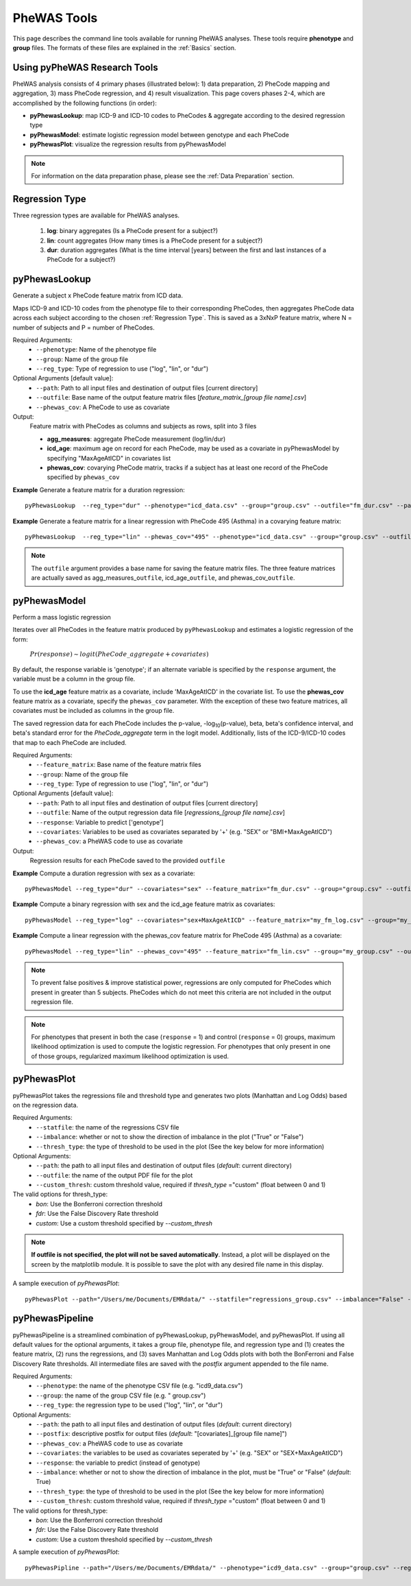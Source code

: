PheWAS Tools
============
This page describes the command line tools available for running PheWAS analyses.
These tools require **phenotype** and **group**
files. The formats of these files are explained in the :ref:`Basics` section.

Using pyPheWAS Research Tools
-----------------------------

PheWAS analysis consists of 4 primary phases (illustrated below): 1) data preparation, 2) PheCode mapping
and aggregation, 3) mass PheCode regression, and 4) result visualization. This page
covers phases 2-4, which are accomplished by the following functions (in order):

* **pyPhewasLookup**: map ICD-9 and ICD-10 codes to PheCodes & aggregate
  according to the desired regression type
* **pyPhewasModel**: estimate logistic regression model between genotype and
  each PheCode
* **pyPhewasPlot**: visualize the regression results from pyPhewasModel


.. figure:: pyPheWAS_Research_Tools.png


.. note:: For information on the data preparation phase, please see the :ref:`Data Preparation` section.



Regression Type
---------------
Three regression types are available for PheWAS analyses.

 1. **log**: binary aggregates (Is a PheCode present for a subject?)
 2. **lin**: count aggregates (How many times is a PheCode present for a subject?)
 3. **dur**: duration aggregates (What is the time interval [years] between the first and last instances of a PheCode for a subject?)


pyPhewasLookup
--------------
Generate a subject x PheCode feature matrix from ICD data.

Maps ICD-9 and ICD-10 codes from the phenotype file to their corresponding PheCodes,
then aggregates PheCode data across each subject according to the chosen :ref:`Regression Type`.
This is saved as a 3xNxP feature matrix, where N = number of subjects and
P = number of PheCodes.

Required Arguments:
 * ``--phenotype``: 	Name of the phenotype file
 * ``--group``:		    Name of the group file
 * ``--reg_type``:      Type of regression to use ("log", "lin", or "dur")

Optional Arguments [default value]:
 * ``--path``:		    Path to all input files and destination of output files [current directory]
 * ``--outfile``:	    Base name of the output feature matrix files [*feature_matrix_[group file name].csv*]
 * ``--phewas_cov``:    A PheCode to use as covariate

Output:
 Feature matrix with PheCodes as columns and subjects as rows, split into 3 files

 * **agg_measures**: aggregate PheCode measurement (log/lin/dur)
 * **icd_age**: maximum age on record for each PheCode, may be used as a covariate in pyPhewasModel by specifying "MaxAgeAtICD" in covariates list
 * **phewas_cov**: covarying PheCode matrix, tracks if a subject has at least one record of the PheCode specified by ``phewas_cov``


**Example** Generate a feature matrix for a duration regression::

		pyPhewasLookup  --reg_type="dur" --phenotype="icd_data.csv" --group="group.csv" --outfile="fm_dur.csv" --path="/Users/me/Documents/EMRdata/"

**Example** Generate a feature matrix for a linear regression with PheCode 495 (Asthma) in a covarying feature matrix::

		pyPhewasLookup  --reg_type="lin" --phewas_cov="495" --phenotype="icd_data.csv" --group="group.csv" --outfile="fm_lin.csv" --path="/Users/me/Documents/EMRdata/"


.. note:: The ``outfile`` argument provides a base name for saving the feature matrix files.
          The three feature matrices are actually saved as
          agg_measures\_\ ``outfile``\ , icd_age\_\ ``outfile``\ ,
          and phewas_cov\_\ ``outfile``\ .


pyPhewasModel
-------------

Perform a mass logistic regression

Iterates over all PheCodes in the feature matrix produced by ``pyPhewasLookup``
and estimates a logistic regression of the form:

    :math:`Pr(response) \sim logit(PheCode\_aggregate + covariates)`

By default, the response variable is 'genotype'; if an alternate variable is specified
by the ``response`` argument, the variable must be a column in the group file.

To use the **icd_age** feature matrix as a covariate, include 'MaxAgeAtICD' in
the covariate list. To use the **phewas_cov** feature matrix as a covariate,
specify the ``phewas_cov`` parameter. With the exception of these two feature
matrices, all covariates must be included as columns in the group file.

The saved regression data for each PheCode includes the p-value, -log\ :sub:`10`\ (p-value), beta,
beta's confidence interval, and beta's standard error for the *PheCode_aggregate*
term in the logit model. Additionally, lists of the ICD-9/ICD-10
codes that map to each PheCode are included.

Required Arguments:
 * ``--feature_matrix``: Base name of the feature matrix files
 * ``--group``:			Name of the group file
 * ``--reg_type``:		Type of regression to use ("log", "lin", or "dur")

Optional Arguments [default value]:
 * ``--path``:			Path to all input files and destination of output files [current directory]
 * ``--outfile``:		Name of the output regression data file [*regressions_[group file name].csv*]
 * ``--response``:	    Variable to predict ['genotype']
 * ``--covariates``:	Variables to be used as covariates separated by '+' (e.g. "SEX" or "BMI+MaxAgeAtICD")
 * ``--phewas_cov``:	a PheWAS code to use as covariate

Output:
 Regression results for each PheCode saved to the provided ``outfile``

**Example** Compute a duration regression with sex as a covariate::

		pyPhewasModel --reg_type="dur" --covariates="sex" --feature_matrix="fm_dur.csv" --group="group.csv" --outfile="regressions_dur.csv" --path="/Users/me/Documents/EMRdata/"

**Example** Compute a binary regression with sex and the icd_age feature matrix as covariates::

		pyPhewasModel --reg_type="log" --covariates="sex+MaxAgeAtICD" --feature_matrix="my_fm_log.csv" --group="my_group.csv" --outfile="reg_log.csv"

**Example** Compute a linear regression with the phewas_cov feature matrix for PheCode 495 (Asthma) as a covariate::

		pyPhewasModel --reg_type="lin" --phewas_cov="495" --feature_matrix="fm_lin.csv" --group="my_group.csv" --outfile="reg_lin_phe495.csv"


.. note:: To prevent false positives & improve statistical power, regressions
          are only computed for PheCodes which present in greater than 5
          subjects. PheCodes which do not meet this criteria are
          not included in the output regression file.

.. note:: For phenotypes that present in both the case (``response`` = 1) and
          control (``response`` = 0) groups, maximum likelihood optimization is
          used to compute the logistic regression. For phenotypes that only
          present in one of those groups, regularized maximum likelihood
          optimization is used.


pyPhewasPlot
------------

pyPhewasPlot takes the regressions file and threshold type and generates two plots (Manhattan and Log Odds) based on the regression data.

Required Arguments:
 * ``--statfile``:		the name of the regressions CSV file
 * ``--imbalance``:		whether or not to show the direction of imbalance in the plot ("True" or "False")
 * ``--thresh_type``:	the type of threshold to be used in the plot (See the key below for more information)
Optional Arguments:
 * ``--path``:          the path to all input files and destination of output files (*default*: current directory)
 * ``--outfile``:       the name of the output PDF file for the plot
 * ``--custom_thresh``: custom threshold value, required if *thresh_type* ="custom" (float between 0 and 1)


The valid options for thresh_type:
 * *bon*:	    Use the Bonferroni correction threshold
 * *fdr*:	    Use the False Discovery Rate threshold
 * *custom*:	Use a custom threshold specified by *--custom_thresh*

.. note:: **If outfile is not specified, the plot will not be saved automatically**. Instead, a plot will be displayed on the screen by the matplotlib module. It is possible to save the plot with any desired file name in this display.


A sample execution of *pyPhewasPlot*::

		pyPhewasPlot --path="/Users/me/Documents/EMRdata/" --statfile="regressions_group.csv" --imbalance="False" --thresh_type="bon" --outfile="pyPheWAS_plot.pdf"

pyPhewasPipeline
----------------

pyPhewasPipeline is a streamlined combination of pyPhewasLookup, pyPhewasModel, and pyPhewasPlot. If using all default
values for the optional arguments, it takes a group file, phenotype file, and regression type and (1) creates the feature
matrix, (2) runs the regressions, and (3) saves Manhattan and Log Odds plots with both the BonFerroni and False Discovery
Rate thresholds. All intermediate files are saved with the *postfix* argument appended to the file name.


Required Arguments:
 * ``--phenotype``: 	the name of the phenotype CSV file (e.g. "icd9_data.csv")
 * ``--group``:			the name of the group CSV file (e.g. " group.csv")
 * ``--reg_type``:		the regression type to be used ("log", "lin", or "dur")
Optional Arguments:
 * ``--path``:          the path to all input files and destination of output files (*default*: current directory)
 * ``--postfix``:       descriptive postfix for output files (*default*: "[covariates]_[group file name]")
 * ``--phewas_cov``:    a PheWAS code to use as covariate
 * ``--covariates``:	the variables to be used as covariates seperated by '+' (e.g. "SEX" or "SEX+MaxAgeAtICD")
 * ``--response``:	    the variable to predict (instead of genotype)
 * ``--imbalance``:		whether or not to show the direction of imbalance in the plot, must be "True" or "False" (*default*: True)
 * ``--thresh_type``:	the type of threshold to be used in the plot (See the key below for more information)
 * ``--custom_thresh``: custom threshold value, required if *thresh_type* ="custom" (float between 0 and 1)


The valid options for thresh_type:
 * *bon*:	    Use the Bonferroni correction threshold
 * *fdr*:	    Use the False Discovery Rate threshold
 * *custom*:	Use a custom threshold specified by *--custom_thresh*


A sample execution of *pyPhewasPlot*::

		pyPhewasPipline --path="/Users/me/Documents/EMRdata/" --phenotype="icd9_data.csv" --group="group.csv" --reg_type="log" --postfix="poster_Nov22"
